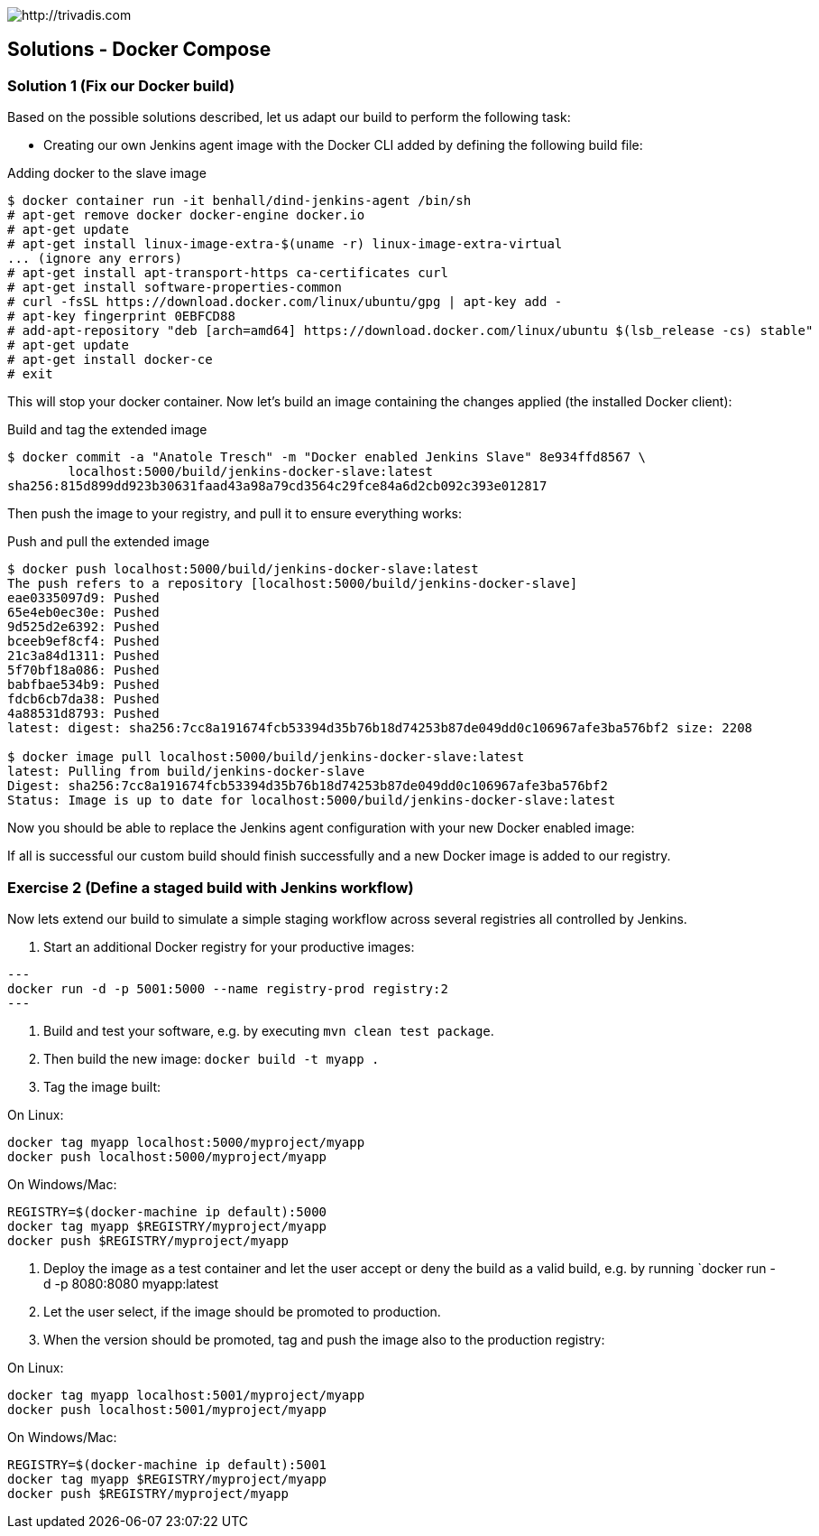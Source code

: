 image::https://www.trivadis.com/sites/all/themes/custom/img/trivadis-logo.svg[http://trivadis.com]

== Solutions - Docker Compose

=== Solution 1 (Fix our Docker build)

Based on the possible solutions described, let us adapt our build to
perform the following task:

- Creating our own Jenkins agent image with the Docker CLI added by defining the following build file:

[source, listing]
.Adding docker to the slave image
----
$ docker container run -it benhall/dind-jenkins-agent /bin/sh
# apt-get remove docker docker-engine docker.io
# apt-get update
# apt-get install linux-image-extra-$(uname -r) linux-image-extra-virtual
... (ignore any errors)
# apt-get install apt-transport-https ca-certificates curl
# apt-get install software-properties-common
# curl -fsSL https://download.docker.com/linux/ubuntu/gpg | apt-key add -
# apt-key fingerprint 0EBFCD88
# add-apt-repository "deb [arch=amd64] https://download.docker.com/linux/ubuntu $(lsb_release -cs) stable"
# apt-get update
# apt-get install docker-ce
# exit
----

This will stop your docker container. Now let's build an image containing the changes applied (the installed Docker
client):

[source, listing]
.Build and tag the extended image
----
$ docker commit -a "Anatole Tresch" -m "Docker enabled Jenkins Slave" 8e934ffd8567 \
        localhost:5000/build/jenkins-docker-slave:latest
sha256:815d899dd923b30631faad43a98a79cd3564c29fce84a6d2cb092c393e012817

----

Then push the image to your registry, and pull it to ensure everything works:

[source, listing]
.Push and pull the extended image
----
$ docker push localhost:5000/build/jenkins-docker-slave:latest
The push refers to a repository [localhost:5000/build/jenkins-docker-slave]
eae0335097d9: Pushed
65e4eb0ec30e: Pushed
9d525d2e6392: Pushed
bceeb9ef8cf4: Pushed
21c3a84d1311: Pushed
5f70bf18a086: Pushed
babfbae534b9: Pushed
fdcb6cb7da38: Pushed
4a88531d8793: Pushed
latest: digest: sha256:7cc8a191674fcb53394d35b76b18d74253b87de049dd0c106967afe3ba576bf2 size: 2208

$ docker image pull localhost:5000/build/jenkins-docker-slave:latest
latest: Pulling from build/jenkins-docker-slave
Digest: sha256:7cc8a191674fcb53394d35b76b18d74253b87de049dd0c106967afe3ba576bf2
Status: Image is up to date for localhost:5000/build/jenkins-docker-slave:latest

----

Now you should be able to replace the Jenkins agent configuration with your new Docker enabled image:



If all is successful our custom build should finish successfully and a new Docker image
is added to our registry.


=== Exercise 2 (Define a staged build with Jenkins workflow)

Now lets extend our build to simulate a simple staging workflow across several registries
all controlled by Jenkins.

1. Start an additional Docker registry for your productive images:

[source,listing]
---
docker run -d -p 5001:5000 --name registry-prod registry:2
---

2. Build and test your software, e.g. by executing `mvn clean test package`.
3. Then build the new image: `docker build -t myapp .`
4. Tag the image built:

On Linux:
```
docker tag myapp localhost:5000/myproject/myapp
docker push localhost:5000/myproject/myapp
```

On Windows/Mac:
```
REGISTRY=$(docker-machine ip default):5000
docker tag myapp $REGISTRY/myproject/myapp
docker push $REGISTRY/myproject/myapp
```

5. Deploy the image as a test container and let the user accept or deny the build
   as a valid build, e.g. by running `docker run -d -p 8080:8080 myapp:latest
5. Let the user select, if the image should be promoted to production.
6. When the version should be promoted, tag and push the image also to the production registry:

On Linux:
```
docker tag myapp localhost:5001/myproject/myapp
docker push localhost:5001/myproject/myapp
```

On Windows/Mac:
```
REGISTRY=$(docker-machine ip default):5001
docker tag myapp $REGISTRY/myproject/myapp
docker push $REGISTRY/myproject/myapp
```
